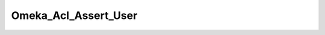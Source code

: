 ---------------------
Omeka_Acl_Assert_User
---------------------

.. php:class:: Omeka_Acl_Assert_User

    Package: Acl

    Assert whether or not a specific user is allowed access to that person's user 
    account data.

    .. php:attr:: _allowSelf
    


    .. php:attr:: _denySelf
    


    .. php:method:: assert(Zend_Acl $acl, Zend_Acl_Role_Interface $role, Zend_Acl_Resource_Interface $resource, $privilege)
    
        Assert whether or not the ACL should allow access.
        
        Assertions follow this logic:
        
        Non-authenticated users (null role) have no access.
        
        There exists a set of privileges (A) that are always allowed, provided that theuser role and user resource are the
        same (editing own info, changing ownpassword, etc.).
        
        There also exists a set of privileges (B) that are always denied whenperformed on one's own user account (deleting
        own account, changing ownrole, etc.)
        
        The super user can do anything that isn't on (B), e.g. the super user account cannot modify its own role.
        
        All other users are limited to (A).
        
        :param Zend_Acl $acl: 
        :param Zend_Acl_Role_Interface $role: 
        :param Zend_Acl_Resource_Interface $resource: 
        :param unknown $privilege:

    .. php:method:: _isAllowedSelf($privilege)
    
        :param unknown $privilege:

    .. php:method:: _isDeniedSelf($privilege)
    
        :param unknown $privilege:

    .. php:method:: _isSelf($role, $resource)
    
        :param unknown $role: 
        :param unknown $resource:

    .. php:method:: _isSuperUser($user)
    
        :param unknown $user: